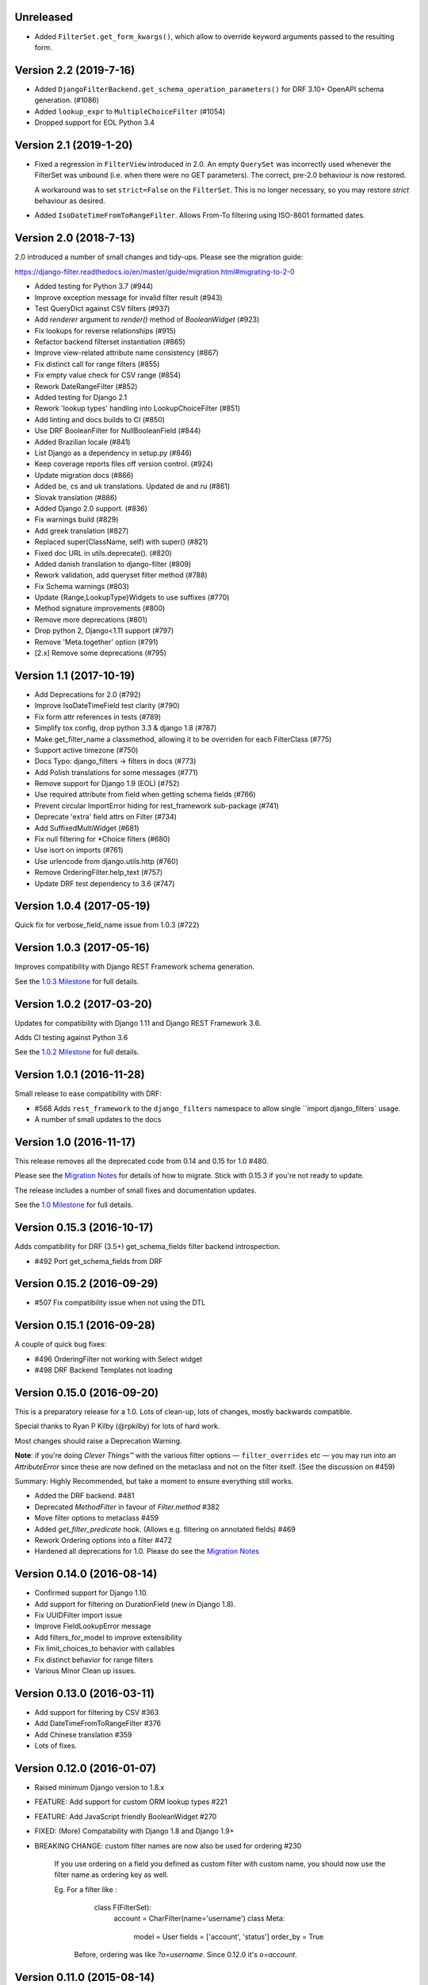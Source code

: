 Unreleased
----------

* Added ``FilterSet.get_form_kwargs()``, which allow to override keyword arguments
  passed to the resulting form.


Version 2.2 (2019-7-16)
-----------------------

* Added ``DjangoFilterBackend.get_schema_operation_parameters()`` for DRF 3.10+
  OpenAPI schema generation. (#1086)
* Added ``lookup_expr`` to ``MultipleChoiceFilter`` (#1054)
* Dropped support for EOL Python 3.4


Version 2.1 (2019-1-20)
-----------------------

* Fixed a regression in ``FilterView`` introduced in 2.0. An empty ``QuerySet`` was
  incorrectly used whenever the FilterSet was unbound (i.e. when there were
  no GET parameters).  The correct, pre-2.0 behaviour is now restored.

  A workaround was to set ``strict=False`` on the ``FilterSet``. This is no
  longer necessary, so you may restore `strict` behaviour as desired.

* Added ``IsoDateTimeFromToRangeFilter``. Allows From-To filtering using
  ISO-8601 formatted dates.


Version 2.0 (2018-7-13)
-----------------------

2.0 introduced a number of small changes and tidy-ups.
Please see the migration guide:

https://django-filter.readthedocs.io/en/master/guide/migration.html#migrating-to-2-0

* Added testing for Python 3.7 (#944)
* Improve exception message for invalid filter result (#943)
* Test QueryDict against CSV filters (#937)
* Add `renderer` argument to `render()` method of `BooleanWidget` (#923)
* Fix lookups for reverse relationships (#915)
* Refactor backend filterset instantiation (#865)
* Improve view-related attribute name consistency (#867)
* Fix distinct call for range filters (#855)
* Fix empty value check for CSV range (#854)
* Rework DateRangeFilter (#852)
* Added testing for Django 2.1
* Rework 'lookup types' handling into LookupChoiceFilter (#851)
* Add linting and docs builds to CI (#850)
* Use DRF BooleanFilter for NullBooleanField (#844)
* Added Brazilian locale (#841)
* List Django as a dependency in setup.py (#846)
* Keep coverage reports files off version control. (#924)
* Update migration docs (#866)
* Added  be, cs and uk translations. Updated de and ru (#861)
* Slovak translation (#886)
* Added Django 2.0 support. (#836)
* Fix warnings build (#829)
* Add greek translation (#827)
* Replaced super(ClassName, self) with super() (#821)
* Fixed doc URL in utils.deprecate(). (#820)
* Added danish translation to django-filter (#809)
* Rework validation, add queryset filter method (#788)
* Fix Schema warnings (#803)
* Update {Range,LookupType}Widgets to use suffixes (#770)
* Method signature improvements (#800)
* Remove more deprecations (#801)
* Drop python 2, Django<1.11 support (#797)
* Remove 'Meta.together' option (#791)
* [2.x] Remove some deprecations (#795)


Version 1.1 (2017-10-19)
------------------------

* Add Deprecations for 2.0 (#792)
* Improve IsoDateTimeField test clarity (#790)
* Fix form attr references in tests (#789)
* Simplify tox config, drop python 3.3 & django 1.8 (#787)
* Make get_filter_name a classmethod, allowing it to be overriden for each FilterClass (#775)
* Support active timezone (#750)
* Docs Typo: django_filters -> filters in docs (#773)
* Add Polish translations for some messages (#771)
* Remove support for Django 1.9 (EOL) (#752)
* Use required attribute from field when getting schema fields (#766)
* Prevent circular ImportError hiding for rest_framework sub-package (#741)
* Deprecate 'extra' field attrs on Filter (#734)
* Add SuffixedMultiWidget (#681)
* Fix null filtering for *Choice filters (#680)
* Use isort on imports (#761)
* Use urlencode from django.utils.http (#760)
* Remove OrderingFilter.help_text (#757)
* Update DRF test dependency to 3.6 (#747)


Version 1.0.4 (2017-05-19)
--------------------------

Quick fix for verbose_field_name issue from 1.0.3 (#722)


Version 1.0.3 (2017-05-16)
--------------------------

Improves compatibility with Django REST Framework schema generation.

See the `1.0.3 Milestone`__ for full details.

__ https://github.com/carltongibson/django-filter/milestone/13?closed=1



Version 1.0.2 (2017-03-20)
--------------------------

Updates for compatibility with Django 1.11 and Django REST Framework 3.6.

Adds CI testing against Python 3.6

See the `1.0.2 Milestone`__ for full details.

__ https://github.com/carltongibson/django-filter/milestone/12?closed=1


Version 1.0.1 (2016-11-28)
--------------------------

Small release to ease compatibility with DRF:

* #568 Adds ``rest_framework`` to the ``django_filters`` namespace to allow single
  ``import django_filters` usage.
* A number of small updates to the docs


Version 1.0 (2016-11-17)
------------------------

This release removes all the deprecated code from 0.14 and 0.15 for 1.0 #480.

Please see the `Migration Notes`__ for details of how to migrate.
Stick with 0.15.3 if you're not ready to update.

__ https://github.com/carltongibson/django-filter/blob/1.0.0/docs/guide/migration.txt

The release includes a number of small fixes and documentation updates.

See the `1.0 Milestone`__ for full details.

__ https://github.com/carltongibson/django-filter/milestone/8?closed=1


Version 0.15.3 (2016-10-17)
---------------------------

Adds compatibility for DRF (3.5+) get_schema_fields filter backend
introspection.

* #492 Port get_schema_fields from DRF


Version 0.15.2 (2016-09-29)
---------------------------

* #507 Fix compatibility issue when not using the DTL


Version 0.15.1 (2016-09-28)
---------------------------

A couple of quick bug fixes:

* #496 OrderingFilter not working with Select widget

* #498 DRF Backend Templates not loading



Version 0.15.0 (2016-09-20)
---------------------------

This is a preparatory release for a 1.0. Lots of clean-up, lots of changes,
mostly backwards compatible.

Special thanks to Ryan P Kilby (@rpkilby) for lots of hard work.

Most changes should raise a Deprecation Warning.

**Note**: if you're doing *Clever Things™* with the various filter options
— ``filter_overrides`` etc — you may run into an `AttributeError` since these
are now defined on the metaclass and not on the filter itself.
(See the discussion on #459)

Summary: Highly Recommended, but take a moment to ensure everything still works.

* Added the DRF backend. #481

* Deprecated `MethodFilter` in favour of `Filter.method` #382

* Move filter options to metaclass #459

* Added `get_filter_predicate` hook. (Allows e.g. filtering on annotated fields) #469

* Rework Ordering options into a filter #472

* Hardened all deprecations for 1.0. Please do see the `Migration Notes`__

__ https://github.com/carltongibson/django-filter/blob/1.0.0/docs/guide/migration.txt



Version 0.14.0 (2016-08-14)
---------------------------

* Confirmed support for Django 1.10.

* Add support for filtering on DurationField (new in Django 1.8).

* Fix UUIDFilter import issue

* Improve FieldLookupError message

* Add filters_for_model to improve extensibility

* Fix limit_choices_to behavior with callables

* Fix distinct behavior for range filters

* Various Minor Clean up issues.


Version 0.13.0 (2016-03-11)
---------------------------

* Add support for filtering by CSV #363

* Add DateTimeFromToRangeFilter #376

* Add Chinese translation #359

* Lots of fixes.


Version 0.12.0 (2016-01-07)
---------------------------

* Raised minimum Django version to 1.8.x

* FEATURE: Add support for custom ORM lookup types #221

* FEATURE: Add JavaScript friendly BooleanWidget #270

* FIXED: (More) Compatability with Django 1.8 and Django 1.9+

* BREAKING CHANGE: custom filter names are now also be used for ordering #230

    If you use ordering on a field you defined as custom filter with custom
    name, you should now use the filter name as ordering key as well.

    Eg. For a filter like :

        class F(FilterSet):
            account = CharFilter(name='username')
            class Meta:
                model = User
                fields = ['account', 'status']
                order_by = True

     Before, ordering was like `?o=username`. Since 0.12.0 it's `o=account`.


Version 0.11.0 (2015-08-14)
---------------------------

* FEATURE: Added default filter method lookup for MethodFilter #222

* FEATURE: Added support for yesterday in daterangefilter #234

* FEATURE: Created Filter for NumericRange. #236

* FEATURE: Added Date/time range filters #215

* FEATURE: Added option to raise with `strict` #255

* FEATURE: Added Form Field and Filter to parse ISO-8601 timestamps


Version 0.10.0 (2015-05-13)
---------------------

* FEATURE: Added ``conjoined`` parameter to ``MultipleChoiceFilter``

* FEATURE: Added ``together`` meta option to validate fields as a group

* FIXED: Added testing on Django 1.8

* FIXED: ``get_model_field`` on Django 1.8


Version 0.9.2 (2015-01-23)
--------------------------

* FIXED: Compatibility with Django v1.8a1

Version 0.9.1 (2014-12-03)
--------------------------

* FIXED: Compatibility with Debug Toolbar's versions panel

Version 0.9 (2014-11-28)
------------------------

* FEATURE: Allow Min/Max-Only use of RangeFilter

* FEATURE: Added TypedChoiceFilter

* FIXED: Correct logic for short circuit on MultipleChoiceFilter

    Added `always_filter` attribute and `is_noop()` test to apply short-circuiting.

    Set `always_filter` to `False` on init to apply default `is_noop()` test.
    Override `is_noop()` for more complex cases.

* MISC: Version bumping with ``bumpversion``


Version 0.8 (2014-09-29)
------------------------

 * FEATURE: Added exclusion filters support

 * FEATURE: Added `fields` dictionary shorthand syntax

 * FEATURE: Added `MethodFilter`.

 * FIXED: #115 "filters.Filter.filter() fails if it receives [] or () as value"

 * MISC: Various Documentation and Testing improvements



Version 0.7 (2013-08-10)
------------------------

 * FEATURE: Added support for AutoField.

 * FEATURE: There is a "distinct" flag to ensure that only unique rows are
   returned.

 * FEATURE: Support descending ordering (slighty backwards incompatible).

 * FEATURE: Support "strict" querysets, ie wrong filter data returns no results.

 * FIXED: Some translation strings were changed to be in line with admin.

 * FIXED: Support for Django 1.7.

Version 0.6 (2013-03-25)
------------------------

* raised minimum Django version to 1.4.x

* added Python 3.2 and Python 3.3 support

* added Django 1.5 support and initial 1.6 compatability

* FEATURE: recognition of custom model field subclasses

* FEATURE: allow optional display names for order_by values

* FEATURE: addition of class-based FilterView

* FEATURE: addition of count() method on FilterSet to prevent pagination
  from loading entire queryset

* FIXED: attempts to filter on reverse side of m2m, o2o or fk would
  raise an error


Version 0.5.4 (2012-11-16)
--------------------------

* project brought back to life
